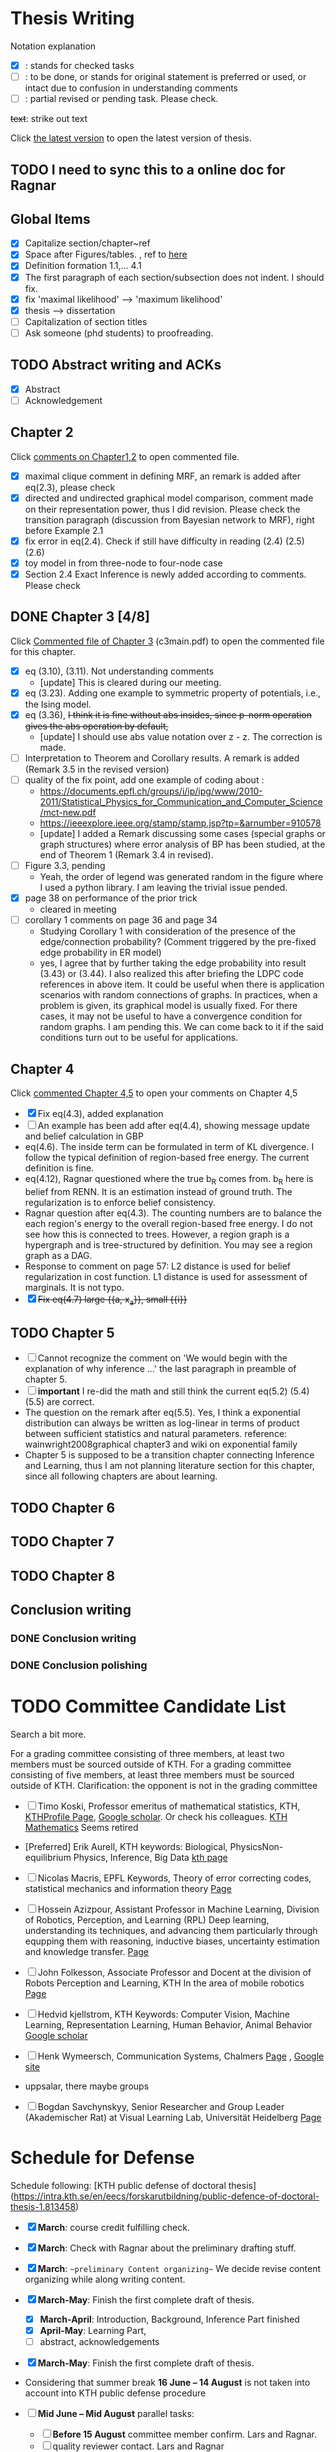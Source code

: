 #+FILETAGs: :work:thesis:

* Thesis Writing
  Notation explanation
  - [X]: stands for checked tasks
  - [ ]: to be done, or stands for original statement is preferred or used, or intact due to confusion in understanding comments
  - [-]: partial revised or pending task. Please check.

  +text+: strike out text

Click [[file:main.pdf][the latest version]] to open the latest version of thesis.
  
** TODO I need to sync this to a online doc for Ragnar
  
** Global Items
   - [X] Capitalize section/chapter~ref
   - [X] Space after Figures/tables. \textfloatset, ref to [[https://tex.stackexchange.com/questions/60477/remove-space-after-figure-and-before-text][here]]
   - [X] Definition formation 1.1,... 4.1
   - [X] The first paragraph of each section/subsection does not indent. I should fix.
   - [X] fix 'maximal likelihood' --> 'maximum likelihood'
   - [X] thesis --> dissertation
   - [ ] Capitalization of section titles
   - [ ] Ask someone (phd students) to proofreading.

     
** TODO Abstract writing and ACKs
   - [X] Abstract
   - [ ] Acknowledgement

** Chapter 2
   Click [[file:comments/c12main.pdf][comments on Chapter1,2]] to open commented file.

   - [X] maximal clique comment in defining MRF, an remark is added after eq(2.3), please check
   - [X] directed and undirected graphical model comparison, comment made on their representation power, thus I did revision. Please check the transition paragraph (discussion from Bayesian network to MRF), right before Example 2.1
   - [X] fix error in eq(2.4). Check if still have difficulty in reading (2.4) (2.5) (2.6)
   - [X] toy model in from three-node to four-node case
   - [X] Section 2.4 Exact Inference is newly added according to comments. Please check
   

** DONE Chapter 3 [4/8]
   CLOSED: [2020-06-04 Thu 19:44] DEADLINE: <2020-05-29 Fri>
   :LOGBOOK:
   CLOCK: [2020-05-25 Mon 17:27]--[2020-05-25 Mon 17:27] =>  0:00
   :END:

   Click [[file:comments/c3main.pdf][Commented file of Chapter 3]] (c3main.pdf) to open the commented file for this chapter.
  
   - [X] eq (3.10), (3.11). Not understanding comments
     - [update] This is cleared during our meeting.
   - [X] eq (3.23). Adding one example to symmetric property of potentials, i.e., the Ising model.
   - [X] eq (3.36), +I think it is fine without abs insides, since p-norm operation gives the abs operation by default,+ 
     - [update] I should use abs value notation over z - z. The correction is made.
   - [-] Interpretation to Theorem and Corollary results. A remark is added (Remark 3.5 in the revised version)
   - [-] quality of the fix point, add one example of coding about :
     - https://documents.epfl.ch/groups/i/ip/ipg/www/2010-2011/Statistical_Physics_for_Communication_and_Computer_Science/mct-new.pdf 
     - https://ieeexplore.ieee.org/stamp/stamp.jsp?tp=&arnumber=910578 
     - [update] I added a Remark discussing some cases (special graphs or graph structures) where error analysis of BP has been studied, at the end of Theorem 1 (Remark 3.4 in revised).
   - [ ] Figure 3.3, pending
     - Yeah, the order of legend was generated random in the figure where I used a python library. I am leaving the trivial issue pended.
   - [X] page 38 on performance of the prior trick
     - cleared in meeting
   - [ ] corollary 1 comments on page 36 and page 34
     - Studying Corollary 1 with consideration of the presence of the edge/connection probability? (Comment triggered by the pre-fixed edge probability in ER model)
     - yes, I agree that by further taking the edge probability into result (3.43) or (3.44). I also realized this after briefing the LDPC code references in above item. It could be useful when there is application scenarios with random connections of graphs. In practices, when a problem is given, its graphical model is usually fixed. For there cases, it may not be useful to have a convergence condition for random graphs. I am pending this. We can come back to it if the said conditions turn out to be useful for applications.

** Chapter 4
   Click [[file:comments/c45main.pdf][commented Chapter 4,5]] to open your comments on Chapter 4,5

   - [X] Fix eq(4.3), added explanation
   - [-] An example has been add after eq(4.4), showing message update and belief calculation in GBP
   - eq(4.6). The inside term can be formulated in term of KL divergence. I follow the typical definition of region-based free energy. The current definition is fine.
   - eq(4.12), Ragnar questioned where the true b_R comes from. 
     b_R here is belief from RENN. It is an estimation instead of ground truth. The regularization is to enforce belief consistency.
   - Ragnar question after eq(4.3). The counting numbers are to balance the each region's energy to the overall region-based free energy. I do not see how this is connected to trees.
     However, a region graph is a hypergraph and is tree-structured by definition. You may see a region graph as a DAG.
   - Response to comment on page 57:
     L2 distance is used for belief regularization in cost function. L1 distance is used for assessment of marginals. It is not typo.
   - [X] +Fix eq(4.7) large {{a, x_a}}, small {{i}}+

** TODO Chapter 5
   - [ ] Cannot recognize the comment on 'We would begin with the explanation of why inference ...' the last paragraph in preamble of chapter 5.
   - [ ] *important* I re-did the math and still think the current eq(5.2) (5.4) (5.5) are correct.
   - The question on the remark after eq(5.5).
     Yes, I think a exponential distribution can always be written as log-linear in terms of product between sufficient statistics and natural parameters.
     reference: wainwright2008graphical chapter3 and wiki on exponential family
   - Chapter 5 is supposed to be a transition chapter connecting Inference and Learning, thus I am not planning literature section for this chapter, since all following chapters are about learning.

** TODO Chapter 6


** TODO Chapter 7


** TODO Chapter 8

   

** Conclusion writing
*** DONE Conclusion writing
    CLOSED: [2020-05-27 Wed 16:00]
*** DONE Conclusion polishing
    CLOSED: [2020-06-10 Wed 10:12]



* TODO Committee Candidate List

  Search a bit more.

  For a grading committee consisting of three members, at least two members must be sourced outside of KTH. For a grading committee consisting of five members, at least three members must be sourced outside of KTH. Clarification: the opponent is not in the grading committee

  - [ ] Timo Koski, Professor emeritus of mathematical statistics, KTH,
    [[https://people.kth.se/~tjtkoski/][KTHProfile Page]],
    [[https://scholar.google.com/citations?hl=en&user=1CuzidAAAAAJ&view_op=list_works&sortby=pubdate][Google scholar]]. Or check his colleagues.
    [[https://www.math.kth.se/matstat/staff_e.html][KTH Mathematics]]
    Seems retired 

  - [Preferred] Erik Aurell, KTH
    keywords: Biological, PhysicsNon-equilibrium Physics, Inference, Big Data
    [[http://www.csc.kth.se/forskning/cb/cbp/homepages/eaurell/kth_homepage.html][kth page]]

  - [ ] Nicolas Macris, EPFL
    Keywords, Theory of error correcting codes, statistical mechanics and information theory
    [[https://people.epfl.ch/nicolas.macris][Page]]
    
  - [ ] Hossein Azizpour, Assistant Professor in Machine Learning, Division of Robotics, Perception, and Learning (RPL)
    Deep learning, understanding its techniques, and advancing them particularly through equpping them with reasoning, inductive biases, uncertainty estimation and knowledge transfer.
    [[https://www.kth.se/profile/azizpour][Page]]

  - [ ] John Folkesson, Associate Professor and Docent at  the division of Robots Perception and Learning, KTH
    In the area of mobile robotics
    [[https://www.kth.se/profile/johnf][Page]]

  - [ ] Hedvid kjellstrom, KTH 
    Keywords: Computer Vision, Machine Learning, Representation Learning, Human Behavior, Animal Behavior
    [[https://scholar.google.com/citations?hl=en&user=wr3CtKAAAAAJ&view_op=list_works&sortby=pubdate][Google scholar]]
    
  - [ ] Henk Wymeersch, Communication Systems, Chalmers
    [[https://www.chalmers.se/en/staff/Pages/henk-wymeersch.aspx][Page]] ,
    [[https://sites.google.com/site/hwymeers/][Google site]]
    
  - uppsalar, there maybe groups
  
  - [ ] Bogdan Savchynskyy, Senior Researcher and Group Leader (Akademischer Rat) at Visual Learning Lab, Universität Heidelberg
    [[https://hci.iwr.uni-heidelberg.de/vislearn/people/bogdan/][Page]]
    

* Schedule for Defense

  Schedule following: [KTH public defense of doctoral thesis](https://intra.kth.se/en/eecs/forskarutbildning/public-defence-of-doctoral-thesis-1.813458)
  - [X] **March**: course credit fulfilling check.
  - [X] **March**: Check with Ragnar about the preliminary drafting stuff. 
  - [X] **March**: ~~preliminary Content organizing~~ We decide revise content organizing while along writing content.
  - [X] **March-May**: Finish the first complete draft of thesis.
    - [X] **March-April**: Introduction, Background, Inference Part finished
    - [X] **April-May**: Learning Part,
    - [ ]abstract, acknowledgements
  - [X] **March-May**: Finish the first complete draft of thesis.

  - Considering that summer break **16 June -- 14 August** is not taken into account into KTH public defense procedure
    
  - [ ] **Mid June -- Mid August** parallel tasks:
    - [ ] **Before 15 August** committee member confirm. Lars and Ragnar.
    - [ ] quality reviewer contact. Lars and Ragnar
    - [OnGoing Now] **June-August**: Improving and revising thesis.

  - [ ] **17--19 August** (34th week) Start the standard process (10-week procedure). Revise eISP, thesis preliminary version, advance reviewer.
  - [ ] **14--18 September** (38th week) eISP in right status, advance reviewer and preliminary version to thesis to advance reviewer ... preprint of thesis
  - [ ] **28 September -- 9 October** (40th-41th week) Lars, Ragnar work with doctoral-education-support for arrangement stuff. Thesis digital processing and printing.
  - [ ] **Mid October--7th November, the 45th week** (The time ranges to tolerate the availability of committee) Defense.
